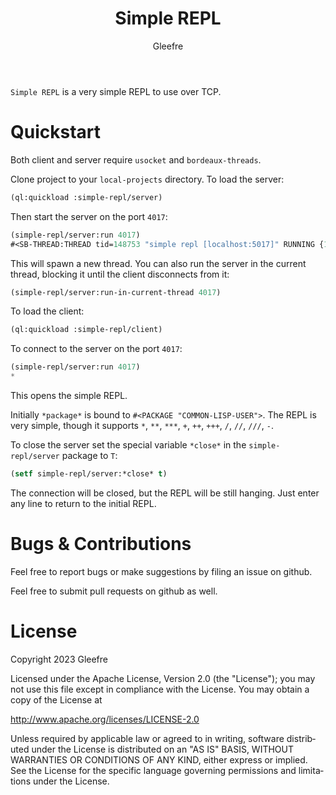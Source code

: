 #+title: Simple REPL
#+author: Gleefre
#+email: varedif.a.s@gmail.com

#+language: en
#+options: toc:nil

=Simple REPL= is a very simple REPL to use over TCP.
* Quickstart
  Both client and server require ~usocket~ and ~bordeaux-threads~.

  Clone project to your ~local-projects~ directory.
  To load the server:
  #+BEGIN_SRC lisp
  (ql:quickload :simple-repl/server)
  #+END_SRC
  Then start the server on the port ~4017~:
  #+BEGIN_SRC lisp
  (simple-repl/server:run 4017)
  #<SB-THREAD:THREAD tid=148753 "simple repl [localhost:5017]" RUNNING {1003AAD853}>
  #+END_SRC
  This will spawn a new thread.
  You can also run the server in the current thread, blocking it
  until the client disconnects from it:
  #+BEGIN_SRC lisp
  (simple-repl/server:run-in-current-thread 4017)
  #+END_SRC
  
  To load the client:
  #+BEGIN_SRC lisp
  (ql:quickload :simple-repl/client)
  #+END_SRC
  To connect to the server on the port ~4017~:
  #+BEGIN_SRC lisp
  (simple-repl/server:run 4017)
  * 
  #+END_SRC
  This opens the simple REPL.

  Initially ~*package*~ is bound to ~#<PACKAGE "COMMON-LISP-USER">~.
  The REPL is very simple, though it supports ~*~, ~**~, ~***~, ~+~, ~++~, ~+++~, ~/~, ~//~, ~///~, ~-~.

  To close the server set the special variable ~*close*~ in the ~simple-repl/server~ package to ~T~:
  #+BEGIN_SRC lisp
  (setf simple-repl/server:*close* t)
  #+END_SRC
  The connection will be closed, but the REPL will be still hanging.
  Just enter any line to return to the initial REPL.
* Bugs & Contributions
  Feel free to report bugs or make suggestions by filing an issue on github.

  Feel free to submit pull requests on github as well.
* License
  Copyright 2023 Gleefre

  Licensed under the Apache License, Version 2.0 (the "License");
  you may not use this file except in compliance with the License.
  You may obtain a copy of the License at

      http://www.apache.org/licenses/LICENSE-2.0

  Unless required by applicable law or agreed to in writing, software
  distributed under the License is distributed on an "AS IS" BASIS,
  WITHOUT WARRANTIES OR CONDITIONS OF ANY KIND, either express or implied.
  See the License for the specific language governing permissions and
  limitations under the License.

